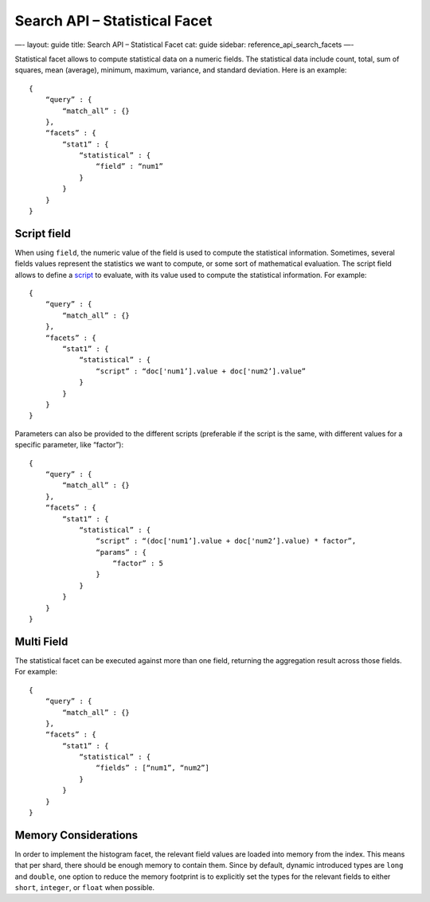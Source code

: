 
==================================
 Search API – Statistical Facet 
==================================




—-
layout: guide
title: Search API – Statistical Facet
cat: guide
sidebar: reference\_api\_search\_facets
—-

Statistical facet allows to compute statistical data on a numeric
fields. The statistical data include count, total, sum of squares, mean
(average), minimum, maximum, variance, and standard deviation. Here is
an example:

::

    {
        “query” : {
            “match_all” : {}
        },
        “facets” : {
            “stat1” : {
                “statistical” : {
                    “field” : “num1”
                }
            }
        }
    }    

Script field
============

When using ``field``, the numeric value of the field is used to compute
the statistical information. Sometimes, several fields values represent
the statistics we want to compute, or some sort of mathematical
evaluation. The script field allows to define a
`script </guide/reference/modules/scripting.html>`_ to evaluate, with
its value used to compute the statistical information. For example:

::

    {
        “query” : {
            “match_all” : {}
        },
        “facets” : {
            “stat1” : {
                “statistical” : {
                    “script” : “doc['num1’].value + doc['num2’].value”
                }
            }
        }
    }    

Parameters can also be provided to the different scripts (preferable if
the script is the same, with different values for a specific parameter,
like “factor”):

::

    {
        “query” : {
            “match_all” : {}
        },
        “facets” : {
            “stat1” : {
                “statistical” : {
                    “script” : “(doc['num1’].value + doc['num2’].value) * factor”,
                    “params” : {
                        “factor” : 5
                    }
                }
            }
        }
    }    

Multi Field
===========

The statistical facet can be executed against more than one field,
returning the aggregation result across those fields. For example:

::

    {
        “query” : {
            “match_all” : {}
        },
        “facets” : {
            “stat1” : {
                “statistical” : {
                    “fields” : [“num1”, “num2”]
                }
            }
        }
    }    

Memory Considerations
=====================

In order to implement the histogram facet, the relevant field values are
loaded into memory from the index. This means that per shard, there
should be enough memory to contain them. Since by default, dynamic
introduced types are ``long`` and ``double``, one option to reduce the
memory footprint is to explicitly set the types for the relevant fields
to either ``short``, ``integer``, or ``float`` when possible.



